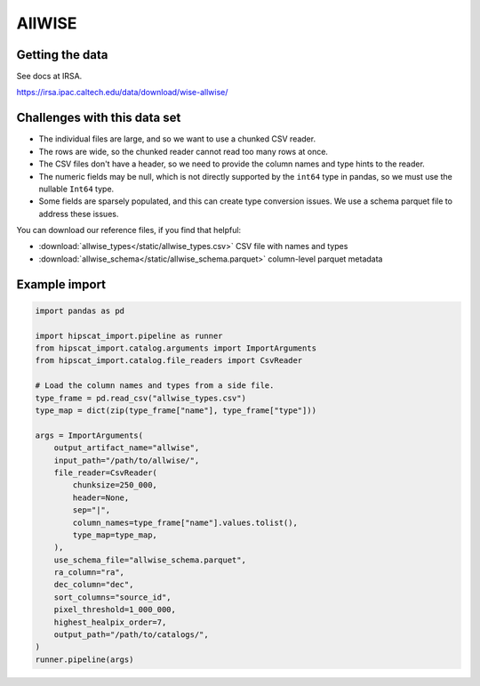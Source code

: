 AllWISE
===============================================================================

Getting the data
-------------------------------------------------------------------------------

See docs at IRSA.

https://irsa.ipac.caltech.edu/data/download/wise-allwise/

Challenges with this data set
-------------------------------------------------------------------------------

- The individual files are large, and so we want to use a chunked CSV reader.
- The rows are wide, so the chunked reader cannot read too many rows at once.
- The CSV files don't have a header, so we need to provide the column names and
  type hints to the reader.
- The numeric fields may be null, which is not directly supported by the 
  ``int64`` type in pandas, so we must use the nullable ``Int64`` type.
- Some fields are sparsely populated, and this can create type conversion issues.
  We use a schema parquet file to address these issues.

You can download our reference files, if you find that helpful:

- :download:`allwise_types</static/allwise_types.csv>` CSV file with names and types
- :download:`allwise_schema</static/allwise_schema.parquet>` column-level parquet metadata

Example import
-------------------------------------------------------------------------------

.. code-block:: python

    import pandas as pd

    import hipscat_import.pipeline as runner
    from hipscat_import.catalog.arguments import ImportArguments
    from hipscat_import.catalog.file_readers import CsvReader

    # Load the column names and types from a side file.
    type_frame = pd.read_csv("allwise_types.csv")
    type_map = dict(zip(type_frame["name"], type_frame["type"]))

    args = ImportArguments(
        output_artifact_name="allwise",
        input_path="/path/to/allwise/",
        file_reader=CsvReader(
            chunksize=250_000,
            header=None,
            sep="|",
            column_names=type_frame["name"].values.tolist(),
            type_map=type_map,
        ),
        use_schema_file="allwise_schema.parquet",
        ra_column="ra",
        dec_column="dec",
        sort_columns="source_id",
        pixel_threshold=1_000_000,
        highest_healpix_order=7,
        output_path="/path/to/catalogs/",
    )
    runner.pipeline(args)
